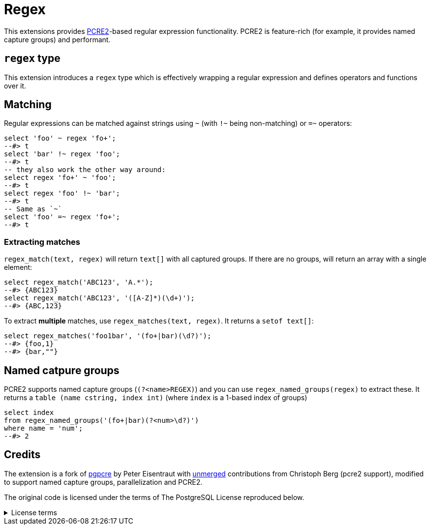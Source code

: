 = Regex
:source-highlighter: highlight.js

This extensions provides https://github.com/PCRE2Project/pcre2[PCRE2]-based regular expression functionality.
PCRE2 is feature-rich (for example, it provides named capture groups) and performant.

== `regex` type

This extension introduces a `regex` type which is effectively wrapping
a regular expression and defines operators and functions over it.

== Matching

Regular expressions can be matched against strings using `~` (with `!~` being
non-matching) or `=~` operators:

[source,sql]
----
select 'foo' ~ regex 'fo+';
--#> t
select 'bar' !~ regex 'foo';
--#> t
-- they also work the other way around:
select regex 'fo+' ~ 'foo';
--#> t
select regex 'foo' !~ 'bar';
--#> t
-- Same as `~`
select 'foo' =~ regex 'fo+';
--#> t
----

=== Extracting matches

`regex_match(text, regex)` will return `text[]` with all captured groups. If there are no
groups, will return an array with a single element:

[,sql]
----
select regex_match('ABC123', 'A.*');
--#> {ABC123}
select regex_match('ABC123', '([A-Z]*)(\d+)');
--#> {ABC,123}
----

To extract *multiple* matches, use `regex_matches(text, regex)`. It returns a `setof text[]`:

[,sql]
----
select regex_matches('foo1bar', '(fo+|bar)(\d?)');
--#> {foo,1}
--#> {bar,""}
----

== Named catpure groups

PCRE2 supports named capture groups (`(?<name>REGEX)`) and you can use `regex_named_groups(regex)`
to extract these. It returns a `table (name cstring, index int)` (where `index` is a 1-based index
of groups)

[,sql]
----
select index
from regex_named_groups('(fo+|bar)(?<num>\d?)')
where name = 'num';
--#> 2
----

== Credits

The extension is a fork of https://github.com/petere/pgpcre[pgpcre] by
Peter Eisentraut with https://github.com/petere/pgpcre/pull/9[unmerged] contributions from Christoph Berg (pcre2
support), modified to support named capture groups, parallelization and PCRE2.

The original code is licensed under the terms of The PostgreSQL License reproduced below.

.License terms
[%collapsible]
====
```
Copyright © 2013, Peter Eisentraut <peter@eisentraut.org>

(The PostgreSQL License)

Permission to use, copy, modify, and distribute this software and its
documentation for any purpose, without fee, and without a written
agreement is hereby granted, provided that the above copyright notice
and this paragraph and the following two paragraphs appear in all
copies.

IN NO EVENT SHALL THE AUTHOR(S) OR ANY CONTRIBUTOR(S) BE LIABLE TO ANY
PARTY FOR DIRECT, INDIRECT, SPECIAL, INCIDENTAL, OR CONSEQUENTIAL
DAMAGES, INCLUDING LOST PROFITS, ARISING OUT OF THE USE OF THIS
SOFTWARE AND ITS DOCUMENTATION, EVEN IF THE AUTHOR(S) OR
CONTRIBUTOR(S) HAVE BEEN ADVISED OF THE POSSIBILITY OF SUCH DAMAGE.

THE AUTHOR(S) AND CONTRIBUTOR(S) SPECIFICALLY DISCLAIM ANY WARRANTIES,
INCLUDING, BUT NOT LIMITED TO, THE IMPLIED WARRANTIES OF
MERCHANTABILITY AND FITNESS FOR A PARTICULAR PURPOSE. THE SOFTWARE
PROVIDED HEREUNDER IS ON AN "AS IS" BASIS, AND THE AUTHOR(S) AND
CONTRIBUTOR(S) HAVE NO OBLIGATIONS TO PROVIDE MAINTENANCE, SUPPORT,
UPDATES, ENHANCEMENTS, OR MODIFICATIONS.
```
====
